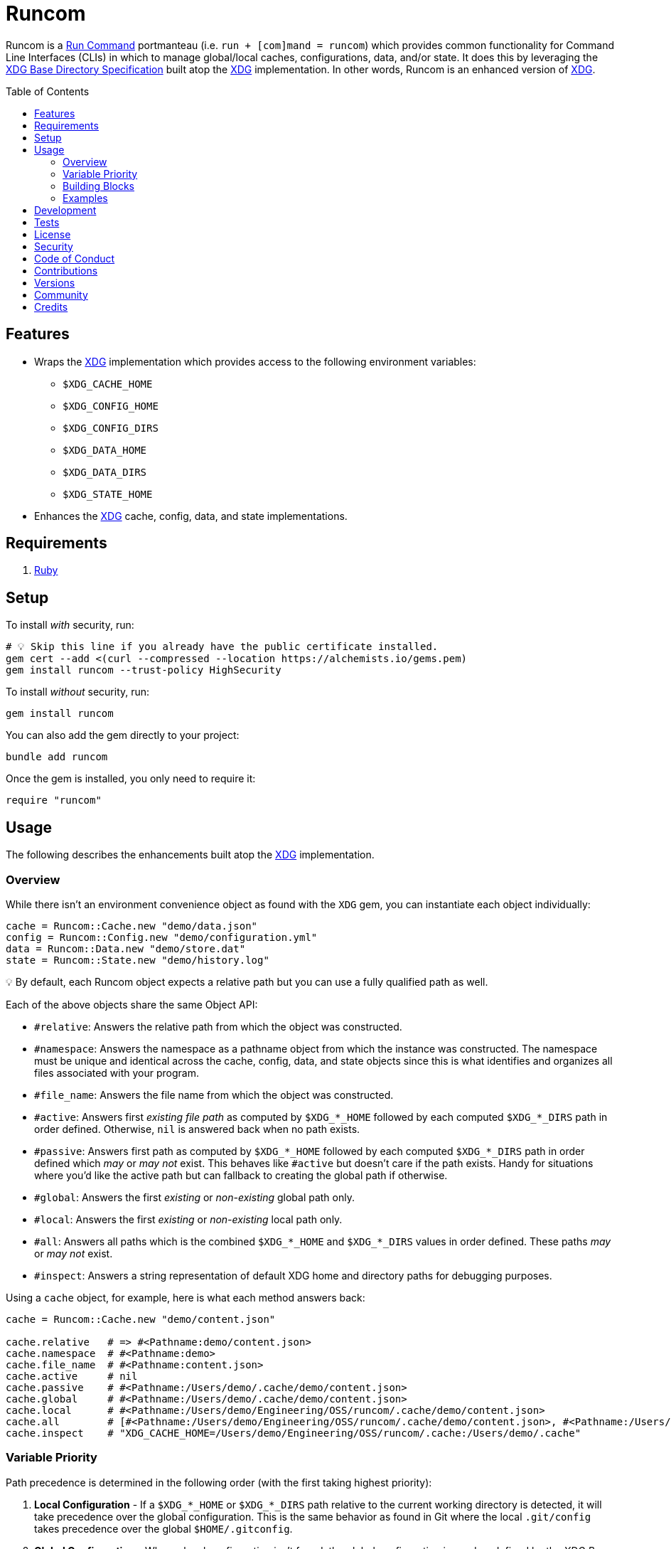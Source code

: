 :toc: macro
:toclevels: 5
:figure-caption!:

:xdg_link: link:https://alchemists.io/projects/xdg[XDG]
:etcher_link: link:https://alchemists.io/projects/etcher[Etcher]

= Runcom

Runcom is a link:https://en.wikipedia.org/wiki/Run_commands[Run Command] portmanteau (i.e. `run + [com]mand = runcom`) which provides common functionality for Command Line Interfaces (CLIs) in which to manage global/local caches, configurations, data, and/or state. It does this by leveraging the https://standards.freedesktop.org/basedir-spec/basedir-spec-latest.html[XDG Base Directory Specification] built atop the {xdg_link} implementation. In other words, Runcom is an enhanced version of {xdg_link}.

toc::[]

== Features

* Wraps the {xdg_link} implementation which provides access to
  the following environment variables:
** `+$XDG_CACHE_HOME+`
** `+$XDG_CONFIG_HOME+`
** `+$XDG_CONFIG_DIRS+`
** `+$XDG_DATA_HOME+`
** `+$XDG_DATA_DIRS+`
** `+$XDG_STATE_HOME+`
* Enhances the {xdg_link} cache, config, data, and state implementations.

== Requirements

. https://www.ruby-lang.org[Ruby]

== Setup

To install _with_ security, run:

[source,bash]
----
# 💡 Skip this line if you already have the public certificate installed.
gem cert --add <(curl --compressed --location https://alchemists.io/gems.pem)
gem install runcom --trust-policy HighSecurity
----

To install _without_ security, run:

[source,bash]
----
gem install runcom
----

You can also add the gem directly to your project:

[source,bash]
----
bundle add runcom
----

Once the gem is installed, you only need to require it:

[source,ruby]
----
require "runcom"
----

== Usage

The following describes the enhancements built atop the {xdg_link} implementation.

=== Overview

While there isn’t an environment convenience object as found with the `XDG` gem, you can instantiate each object individually:

[source,ruby]
----
cache = Runcom::Cache.new "demo/data.json"
config = Runcom::Config.new "demo/configuration.yml"
data = Runcom::Data.new "demo/store.dat"
state = Runcom::State.new "demo/history.log"
----

💡 By default, each Runcom object expects a relative path but you can use a fully qualified path as well.

Each of the above objects share the same Object API:

* `#relative`: Answers the relative path from which the object was constructed.
* `#namespace`: Answers the namespace as a pathname object from which the instance was constructed. The namespace must be unique and identical across the cache, config, data, and state objects since this is what identifies and organizes all files associated with your program.
* `#file_name`: Answers the file name from which the object was constructed.
* `#active`: Answers first _existing file path_ as computed by `+$XDG_*_HOME+` followed by each computed `+$XDG_*_DIRS+` path in order defined. Otherwise, `nil` is answered back when no path exists.
* `#passive`: Answers first path as computed by `+$XDG_*_HOME+` followed by each computed `+$XDG_*_DIRS+` path in order defined which _may_ or _may not_ exist. This behaves like `#active`  but doesn't care if the path exists. Handy for situations where you'd like the active path but can  fallback to creating the global path if otherwise.
* `#global`: Answers the first _existing_ or _non-existing_ global path only.
* `#local`: Answers the first _existing_ or _non-existing_ local path only.
* `#all`: Answers all paths which is the combined `+$XDG_*_HOME+` and `+$XDG_*_DIRS+` values in order defined. These paths _may_ or _may not_ exist.
* `#inspect`: Answers a string representation of default XDG home and directory paths for debugging purposes.

Using a `cache` object, for example, here is what each method answers back:

[source,ruby]
----
cache = Runcom::Cache.new "demo/content.json"

cache.relative   # => #<Pathname:demo/content.json>
cache.namespace  # #<Pathname:demo>
cache.file_name  # #<Pathname:content.json>
cache.active     # nil
cache.passive    # #<Pathname:/Users/demo/.cache/demo/content.json>
cache.global     # #<Pathname:/Users/demo/.cache/demo/content.json>
cache.local      # #<Pathname:/Users/demo/Engineering/OSS/runcom/.cache/demo/content.json>
cache.all        # [#<Pathname:/Users/demo/Engineering/OSS/runcom/.cache/demo/content.json>, #<Pathname:/Users/demo/.cache/demo/content.json>]
cache.inspect    # "XDG_CACHE_HOME=/Users/demo/Engineering/OSS/runcom/.cache:/Users/demo/.cache"
----

=== Variable Priority

Path precedence is determined in the following order (with the first taking highest priority):

. *Local Configuration* - If a `+$XDG_*_HOME+` or `+$XDG_*_DIRS+` path relative to the
  current working directory is detected, it will take precedence over the global configuration.
  This is the same behavior as found in Git where the local `.git/config` takes precedence over the
  global `$HOME/.gitconfig`.
. *Global Configuration* - When a local configuration isn’t found, the global configuration is used
  as defined by the _XDG Base Directory Specification_.

=== Building Blocks

While {xdg_link} and Runcom are powerful in their own right, a great building block you can add on top of this gem is the {etcher_link} gem which loads, transforms, validates, and produces structured data from raw Runcom information. For more sophisticated applications, this synergetic coupling of `XDG + Runcom + Etcher` makes for nicely designed architectures.

=== Examples

Examples of gems built atop this gem are:

* link:https://alchemists.io/projects/rubysmith[Rubysmith]: A command line interface for
  smithing Ruby projects.
* link:https://alchemists.io/projects/gemsmith[Gemsmith]: A command line interface for smithing
  new Ruby gems.
* link:https://alchemists.io/projects/hanamismith[Hanamismith]: A command line interace for smithing link:https://hanamirb.org[Hanami] projects.
* link:https://alchemists.io/projects/git-lint[Git Lint]: Enforces consistent Git commits.
* link:https://alchemists.io/projects/milestoner[Milestoner]: A command line interface for
  releasing Git repository milestones.
* link:https://alchemists.io/projects/pennyworth[Pennyworth]: A command line interface that
  enhances and extends link:https://www.alfredapp.com[Alfred] with Ruby support.
* link:https://alchemists.io/projects/pragmater[Pragmater]: A command line interface for
  managing/formatting source file pragma comments.
* link:https://alchemists.io/projects/sublime_text_kit[Sublime Text Kit]: A command line
  interface for managing Sublime Text metadata.
* link:https://alchemists.io/projects/tocer[Tocer]: A command line interface for generating
  Markdown table of contents.

== Development

To contribute, run:

[source,bash]
----
git clone https://github.com/bkuhlmann/runcom
cd runcom
bin/setup
----

You can also use the IRB console for direct access to all objects:

[source,bash]
----
bin/console
----

== Tests

To test, run:

[source,bash]
----
bin/rake
----

== link:https://alchemists.io/policies/license[License]

== link:https://alchemists.io/policies/security[Security]

== link:https://alchemists.io/policies/code_of_conduct[Code of Conduct]

== link:https://alchemists.io/policies/contributions[Contributions]

== link:https://alchemists.io/projects/runcom/versions[Versions]

== link:https://alchemists.io/community[Community]

== Credits

* Built with link:https://alchemists.io/projects/gemsmith[Gemsmith].
* Engineered by link:https://alchemists.io/team/brooke_kuhlmann[Brooke Kuhlmann].
